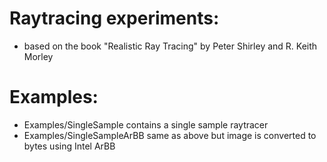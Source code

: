 

* Raytracing experiments:
   +  based on the book "Realistic Ray Tracing" by Peter Shirley and R. Keith Morley


* Examples: 
  + Examples/SingleSample contains a single sample raytracer
  + Examples/SingleSampleArBB same as above but image is converted to bytes using Intel ArBB 




